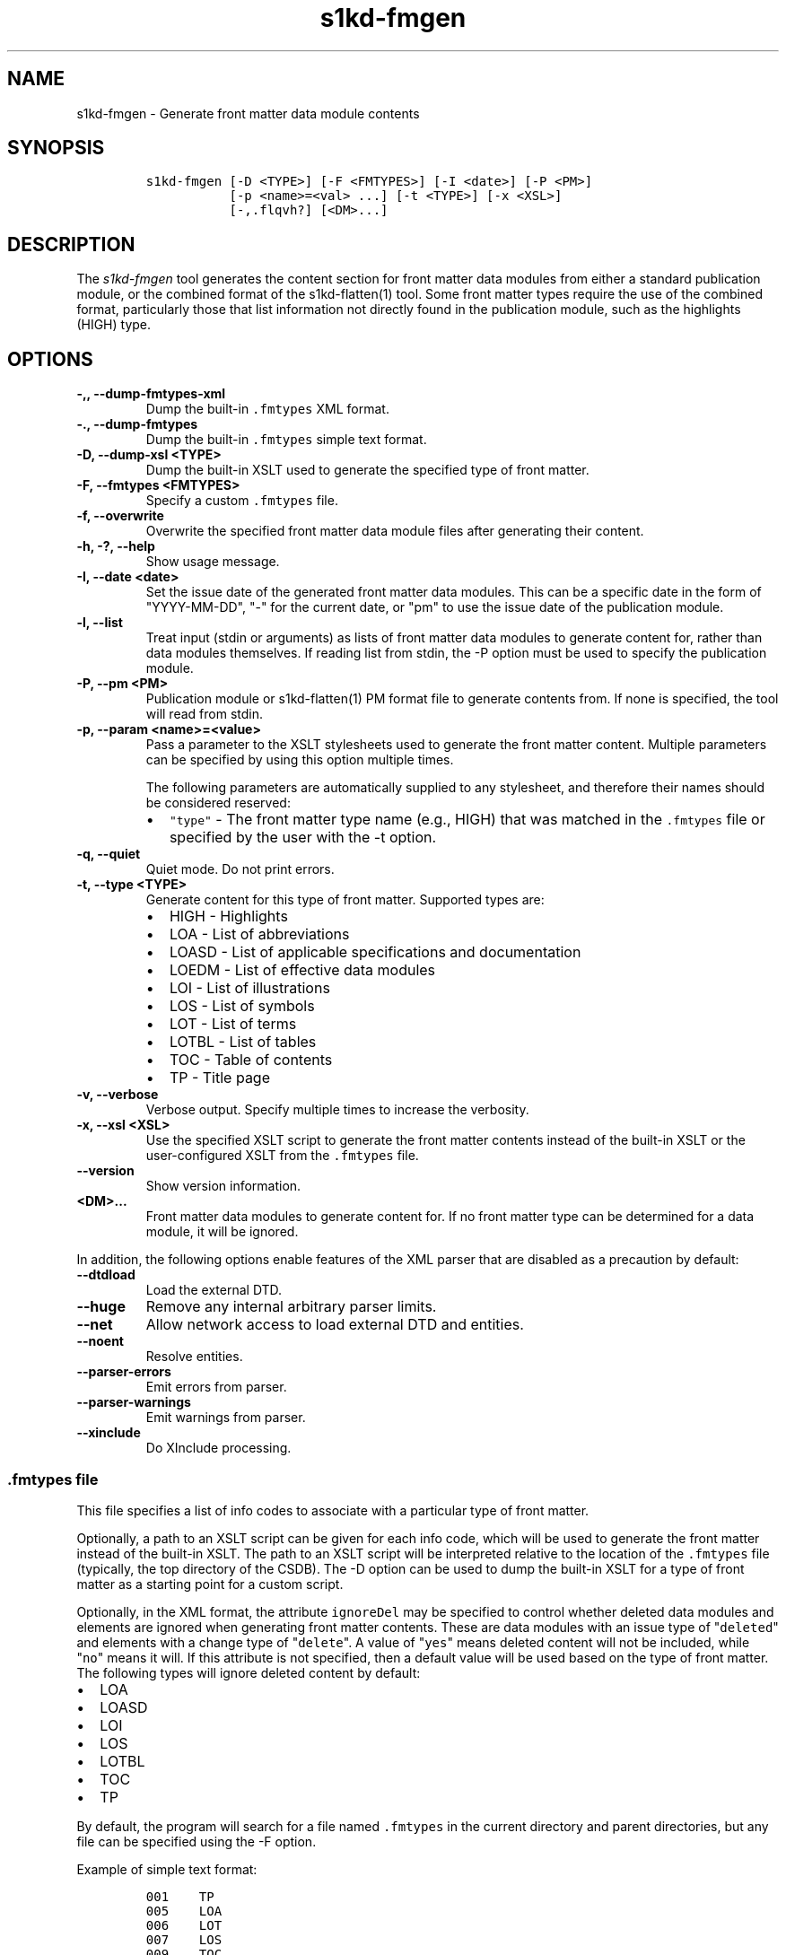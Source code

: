 .\" Automatically generated by Pandoc 2.3.1
.\"
.TH "s1kd\-fmgen" "1" "2020\-02\-28" "" "s1kd\-tools"
.hy
.SH NAME
.PP
s1kd\-fmgen \- Generate front matter data module contents
.SH SYNOPSIS
.IP
.nf
\f[C]
s1kd\-fmgen\ [\-D\ <TYPE>]\ [\-F\ <FMTYPES>]\ [\-I\ <date>]\ [\-P\ <PM>]
\ \ \ \ \ \ \ \ \ \ \ [\-p\ <name>=<val>\ ...]\ [\-t\ <TYPE>]\ [\-x\ <XSL>]
\ \ \ \ \ \ \ \ \ \ \ [\-,.flqvh?]\ [<DM>...]
\f[]
.fi
.SH DESCRIPTION
.PP
The \f[I]s1kd\-fmgen\f[] tool generates the content section for front
matter data modules from either a standard publication module, or the
combined format of the s1kd\-flatten(1) tool.
Some front matter types require the use of the combined format,
particularly those that list information not directly found in the
publication module, such as the highlights (HIGH) type.
.SH OPTIONS
.TP
.B \-,, \-\-dump\-fmtypes\-xml
Dump the built\-in \f[C]\&.fmtypes\f[] XML format.
.RS
.RE
.TP
.B \-., \-\-dump\-fmtypes
Dump the built\-in \f[C]\&.fmtypes\f[] simple text format.
.RS
.RE
.TP
.B \-D, \-\-dump\-xsl <TYPE>
Dump the built\-in XSLT used to generate the specified type of front
matter.
.RS
.RE
.TP
.B \-F, \-\-fmtypes <FMTYPES>
Specify a custom \f[C]\&.fmtypes\f[] file.
.RS
.RE
.TP
.B \-f, \-\-overwrite
Overwrite the specified front matter data module files after generating
their content.
.RS
.RE
.TP
.B \-h, \-?, \-\-help
Show usage message.
.RS
.RE
.TP
.B \-I, \-\-date <date>
Set the issue date of the generated front matter data modules.
This can be a specific date in the form of "YYYY\-MM\-DD", "\-" for the
current date, or "pm" to use the issue date of the publication module.
.RS
.RE
.TP
.B \-l, \-\-list
Treat input (stdin or arguments) as lists of front matter data modules
to generate content for, rather than data modules themselves.
If reading list from stdin, the \-P option must be used to specify the
publication module.
.RS
.RE
.TP
.B \-P, \-\-pm <PM>
Publication module or s1kd\-flatten(1) PM format file to generate
contents from.
If none is specified, the tool will read from stdin.
.RS
.RE
.TP
.B \-p, \-\-param <name>=<value>
Pass a parameter to the XSLT stylesheets used to generate the front
matter content.
Multiple parameters can be specified by using this option multiple
times.
.RS
.PP
The following parameters are automatically supplied to any stylesheet,
and therefore their names should be considered reserved:
.IP \[bu] 2
\f[C]"type"\f[] \- The front matter type name (e.g., HIGH) that was
matched in the \f[C]\&.fmtypes\f[] file or specified by the user with
the \-t option.
.RE
.TP
.B \-q, \-\-quiet
Quiet mode.
Do not print errors.
.RS
.RE
.TP
.B \-t, \-\-type <TYPE>
Generate content for this type of front matter.
Supported types are:
.RS
.IP \[bu] 2
HIGH \- Highlights
.IP \[bu] 2
LOA \- List of abbreviations
.IP \[bu] 2
LOASD \- List of applicable specifications and documentation
.IP \[bu] 2
LOEDM \- List of effective data modules
.IP \[bu] 2
LOI \- List of illustrations
.IP \[bu] 2
LOS \- List of symbols
.IP \[bu] 2
LOT \- List of terms
.IP \[bu] 2
LOTBL \- List of tables
.IP \[bu] 2
TOC \- Table of contents
.IP \[bu] 2
TP \- Title page
.RE
.TP
.B \-v, \-\-verbose
Verbose output.
Specify multiple times to increase the verbosity.
.RS
.RE
.TP
.B \-x, \-\-xsl <XSL>
Use the specified XSLT script to generate the front matter contents
instead of the built\-in XSLT or the user\-configured XSLT from the
\f[C]\&.fmtypes\f[] file.
.RS
.RE
.TP
.B \-\-version
Show version information.
.RS
.RE
.TP
.B <DM>...
Front matter data modules to generate content for.
If no front matter type can be determined for a data module, it will be
ignored.
.RS
.RE
.PP
In addition, the following options enable features of the XML parser
that are disabled as a precaution by default:
.TP
.B \-\-dtdload
Load the external DTD.
.RS
.RE
.TP
.B \-\-huge
Remove any internal arbitrary parser limits.
.RS
.RE
.TP
.B \-\-net
Allow network access to load external DTD and entities.
.RS
.RE
.TP
.B \-\-noent
Resolve entities.
.RS
.RE
.TP
.B \-\-parser\-errors
Emit errors from parser.
.RS
.RE
.TP
.B \-\-parser\-warnings
Emit warnings from parser.
.RS
.RE
.TP
.B \-\-xinclude
Do XInclude processing.
.RS
.RE
.SS \f[C]\&.fmtypes\f[] file
.PP
This file specifies a list of info codes to associate with a particular
type of front matter.
.PP
Optionally, a path to an XSLT script can be given for each info code,
which will be used to generate the front matter instead of the built\-in
XSLT.
The path to an XSLT script will be interpreted relative to the location
of the \f[C]\&.fmtypes\f[] file (typically, the top directory of the
CSDB).
The \-D option can be used to dump the built\-in XSLT for a type of
front matter as a starting point for a custom script.
.PP
Optionally, in the XML format, the attribute \f[C]ignoreDel\f[] may be
specified to control whether deleted data modules and elements are
ignored when generating front matter contents.
These are data modules with an issue type of "\f[C]deleted\f[]" and
elements with a change type of "\f[C]delete\f[]".
A value of "\f[C]yes\f[]" means deleted content will not be included,
while "\f[C]no\f[]" means it will.
If this attribute is not specified, then a default value will be used
based on the type of front matter.
The following types will ignore deleted content by default:
.IP \[bu] 2
LOA
.IP \[bu] 2
LOASD
.IP \[bu] 2
LOI
.IP \[bu] 2
LOS
.IP \[bu] 2
LOTBL
.IP \[bu] 2
TOC
.IP \[bu] 2
TP
.PP
By default, the program will search for a file named \f[C]\&.fmtypes\f[]
in the current directory and parent directories, but any file can be
specified using the \-F option.
.PP
Example of simple text format:
.IP
.nf
\f[C]
001\ \ \ \ TP
005\ \ \ \ LOA
006\ \ \ \ LOT
007\ \ \ \ LOS
009\ \ \ \ TOC
00A\ \ \ \ LOA
00S\ \ \ \ LOEDM
00U\ \ \ \ HIGH\ \ \ \ fm/high.xsl
00V\ \ \ \ LOASD
00Z\ \ \ \ LOTBL
\f[]
.fi
.PP
Example of XML format:
.IP
.nf
\f[C]
<fmtypes>
<fm\ infoCode="001"\ type="TP"/>
<fm\ infoCode="005"\ type="LOA"/>
<fm\ infoCode="006"\ type="LOT"/>
<fm\ infoCode="007"\ type="LOS"/>
<fm\ infoCode="009"\ type="TOC"/>
<fm\ infoCode="00A"\ type="LOI"/>
<fm\ infoCode="00S"\ type="LOEDM"/>
<fm\ infoCode="00U"\ type="HIGH"\ xsl="fm/high.xsl"/>
<fm\ infoCode="00V"\ type="LOASD"/>
<fm\ infoCode="00Z"\ type="LOTBL"/>
</fmtypes>
\f[]
.fi
.PP
The info code of each entry in the \f[C]\&.fmtypes\f[] file may also
include an info code variant.
This allows different transformations to be used based on the variant:
.IP
.nf
\f[C]
<fmtypes>
<fm\ infoCode="00UA"\ type="HIGH"\ xsl="fm/high.xsl"/>
<fm\ infoCode="00UB"\ type="HIGH"\ xsl="fm/high\-updates.xsl"/>
<fm\ infoCode="00U"\ \ type="HIGH"/>
</fmtypes>
\f[]
.fi
.PP
In the example above, a highlights data module (00U) with info code
variant A will use an XSL transformation that creates a simple
highlights, while a highlights data module with info code variant B will
use an XSL transformation that creates a highlights with update
instructions.
All other variants will use the built\-in XSLT.
.PP
Entries are chosen in the order they are listed in the
\f[C]\&.fmtypes\f[] file.
An info code which does not specify a variant matches all possible
variants.
.SS Optional title page elements
.PP
When re\-generating the front matter content for a title page data
module, optional elements which cannot be derived from the publication
module (such as the product illustration or bar code) will be copied
from the source data module when updating it.
.SS Multi\-pass transforms
.PP
Rather than a literal XSLT file, the path specified for the \f[C]xsl\f[]
attribute in the \f[C]\&.fmtypes\f[] file or the \-x (\-\-xsl) option
may be an XProc file which contains a pipeline with multiple
stylesheets.
This allows for multi\-pass transformations.
.RS
.PP
\f[B]Note\f[]
.PP
Only a small subset of XProc is supported at this time.
.RE
.PP
Example:
.IP
.nf
\f[C]
<p:pipeline
xmlns:p="http://www.w3.org/ns/xproc"
xmlns:xsl="http://www.w3.org/1999/XSL/Transform"
version="1.0">
<p:xslt\ name="Pass\ 1">
<p:input\ port="stylesheet">
<p:document\ href="pass1.xsl"/>
</p:input>
<p:with\-param\ name="update\-instr"\ select="true()"/>
</p:xslt>
<p:xslt\ name="Pass\ 2">
<p:input\ port="stylesheet">
<p:inline>
<xsl:transform\ version="1.0">
\&...
</xsl:transform>
</p:inline>
</p:input>
</p:xslt>
</p:pipeline>
\f[]
.fi
.SH EXIT STATUS
.TP
.B 0
No errors.
.RS
.RE
.TP
.B 1
The date specified with \-I is invalid.
.RS
.RE
.TP
.B 2
No front matter types were specified.
.RS
.RE
.TP
.B 3
An unknown front matter type was specified.
.RS
.RE
.TP
.B 4
The resulting front matter content could not be merged in to a data
module.
.RS
.RE
.TP
.B 5
The stylesheet specified for a type of front matter was invalid.
.RS
.RE
.SH EXAMPLE
.PP
Generate the content for a title page front matter data module and
overwrite the file:
.IP
.nf
\f[C]
$\ s1kd\-flatten\ PMC\-EX\-12345\-00001\-00_001\-00_EN\-CA.XML\ |
>\ s1kd\-fmgen\ \-f\ DMC\-EX\-A\-00\-00\-00\-00A\-001A\-D_001\-00_EN\-CA.XML
\f[]
.fi
.SH AUTHORS
khzae.net.
